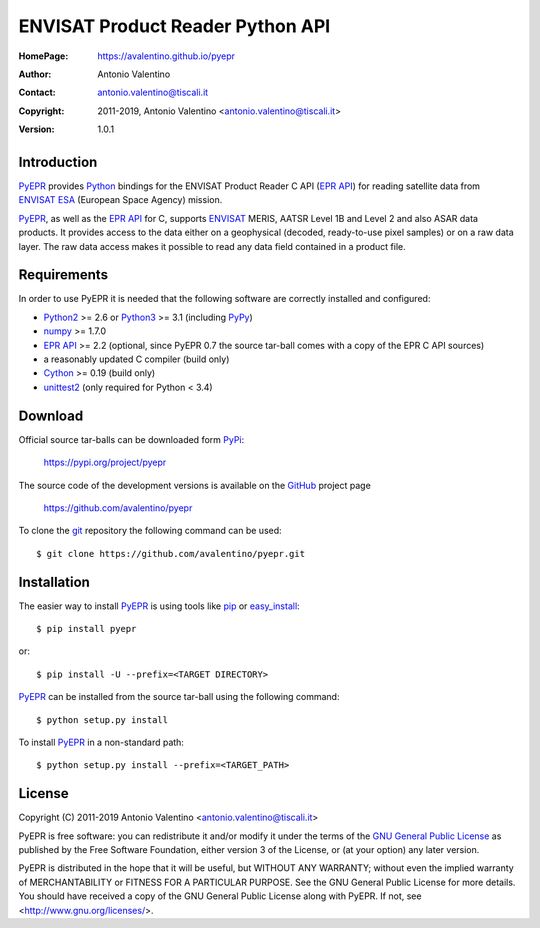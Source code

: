 =================================
ENVISAT Product Reader Python API
=================================

:HomePage:  https://avalentino.github.io/pyepr
:Author:    Antonio Valentino
:Contact:   antonio.valentino@tiscali.it
:Copyright: 2011-2019, Antonio Valentino <antonio.valentino@tiscali.it>
:Version:   1.0.1

.. image:: https://travis-ci.org/avalentino/pyepr.svg?branch=master
    :alt: Travis-CI status page
    :target: https://travis-ci.org/avalentino/pyepr

.. image:: https://ci.appveyor.com/api/projects/status/github/avalentino/pyepr?branch=master&svg=true
    :alt: AppVeyor status page
    :target: https://ci.appveyor.com/project/avalentino/pyepr

.. image:: https://img.shields.io/pypi/v/pyepr
    :alt: Latest Version
    :target: https://pypi.org/project/pyepr

.. image:: https://img.shields.io/pypi/pyversions/pyepr
    :alt: Supported Python versions
    :target: https://pypi.org/project/pyepr

.. image:: https://img.shields.io/pypi/l/pyepr
    :alt: License
    :target: https://pypi.org/project/pyepr

.. image:: https://img.shields.io/pypi/wheel/pyepr
    :alt: Wheel Status
    :target: https://pypi.org/project/pyepr

.. image:: https://readthedocs.org/projects/pyepr/badge
    :alt: Documentation Status
    :target: https://pyepr.readthedocs.io/en/latest

.. image:: https://codecov.io/gh/avalentino/pyepr/branch/master/graph/badge.svg
    :alt: Coverage Status
    :target: https://codecov.io/gh/avalentino/pyepr


Introduction
============

PyEPR_ provides Python_ bindings for the ENVISAT Product Reader C API
(`EPR API`_) for reading satellite data from ENVISAT_ ESA_ (European
Space Agency) mission.

PyEPR_, as well as the `EPR API`_ for C, supports ENVISAT_ MERIS, AATSR
Level 1B and Level 2 and also ASAR data products. It provides access to
the data either on a geophysical (decoded, ready-to-use pixel samples)
or on a raw data layer. The raw data access makes it possible to read
any data field contained in a product file.

.. _PyEPR: https://github.com/avalentino/pyepr
.. _Python: https://www.python.org
.. _`EPR API`: https://github.com/bcdev/epr-api
.. _ENVISAT: https://envisat.esa.int
.. _ESA: https://earth.esa.int


Requirements
============

In order to use PyEPR it is needed that the following software are
correctly installed and configured:

* Python2_ >= 2.6 or Python3_ >= 3.1 (including PyPy_)
* numpy_ >= 1.7.0
* `EPR API`_ >= 2.2 (optional, since PyEPR 0.7 the source tar-ball comes
  with a copy of the EPR C API sources)
* a reasonably updated C compiler (build only)
* Cython_ >= 0.19 (build only)
* unittest2_ (only required for Python < 3.4)

.. _Python2: Python_
.. _Python3: Python_
.. _PyPy: https://pypy.org
.. _numpy: https://www.numpy.org
.. _gcc: https://gcc.gnu.org
.. _Cython: https://cython.org
.. _unittest2: https://pypi.org/project/unittest2


Download
========

Official source tar-balls can be downloaded form PyPi_:

    https://pypi.org/project/pyepr

The source code of the development versions is available on the GitHub_
project page

    https://github.com/avalentino/pyepr

To clone the git_ repository the following command can be used::

    $ git clone https://github.com/avalentino/pyepr.git

.. _PyPi: https://pypi.org
.. _GitHub: https://github.com
.. _git: https://git-scm.com


Installation
============

The easier way to install PyEPR_ is using tools like pip_ or easy_install_::

    $ pip install pyepr

or::

    $ pip install -U --prefix=<TARGET DIRECTORY>

PyEPR_ can be installed from the source tar-ball using the following
command::

    $ python setup.py install

To install PyEPR_ in a non-standard path::

    $ python setup.py install --prefix=<TARGET_PATH>

.. _pip: https://pypi.python.org/pypi/pip
.. _easy_install: https://pypi.python.org/pypi/setuptools#using-setuptools-and-easyinstall


License
=======

Copyright (C) 2011-2019 Antonio Valentino <antonio.valentino@tiscali.it>

PyEPR is free software: you can redistribute it and/or modify
it under the terms of the `GNU General Public License`_ as published by
the Free Software Foundation, either version 3 of the License, or
(at your option) any later version.

PyEPR is distributed in the hope that it will be useful,
but WITHOUT ANY WARRANTY; without even the implied warranty of
MERCHANTABILITY or FITNESS FOR A PARTICULAR PURPOSE.  See the
GNU General Public License for more details.
You should have received a copy of the GNU General Public License
along with PyEPR.  If not, see <http://www.gnu.org/licenses/>.

.. _`GNU General Public License`: http://www.gnu.org/licenses/gpl-3.0.html

